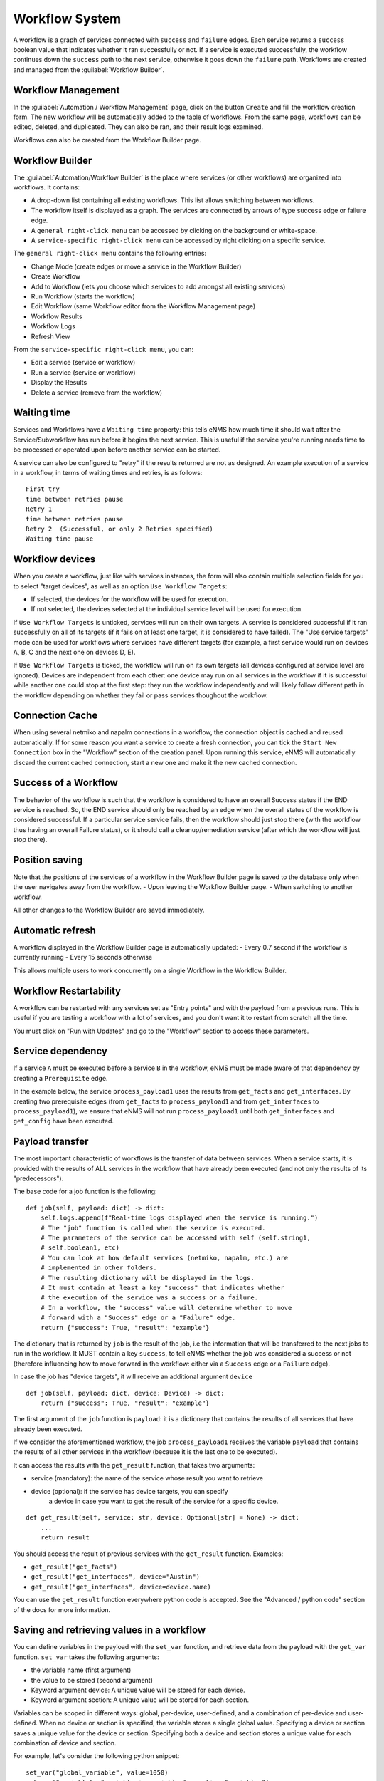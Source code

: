 ===============
Workflow System
===============

A workflow is a graph of services connected with ``success`` and ``failure`` edges.
Each service returns a ``success`` boolean value that indicates whether it ran successfully or not.
If a service is executed successfully, the workflow continues down the ``success`` path to the next service, otherwise
it goes down the ``failure`` path.
Workflows are created and managed from the :guilabel:`Workflow Builder`.

Workflow Management
-------------------

In the :guilabel:`Automation / Workflow Management` page, click on the button ``Create`` and fill the workflow creation form.
The new workflow will be automatically added to the table of workflows.
From the same page, workflows can be edited, deleted, and duplicated. They can also be ran, and their result logs examined.

.. image:: /_static/automation/workflows/workflow_management.png
   :alt: Workflow management
   :align: center

Workflows can also be created from the Workflow Builder page.

Workflow Builder
----------------

The :guilabel:`Automation/Workflow Builder` is the place where services (or other workflows) are organized into workflows.
It contains:

- A drop-down list containing all existing workflows. This list allows switching between workflows.
- The workflow itself is displayed as a graph. The  services are connected by arrows of type success edge or failure edge.
- A ``general right-click menu`` can be accessed by clicking on the background or white-space.
- A ``service-specific right-click menu`` can be accessed by right clicking on a specific service.

The ``general right-click menu`` contains the following entries:

- Change Mode (create edges or move a service in the Workflow Builder)
- Create Workflow
- Add to Workflow (lets you choose which services to add amongst all existing services)
- Run Workflow (starts the workflow)
- Edit Workflow (same Workflow editor from the Workflow Management page)
- Workflow Results
- Workflow Logs
- Refresh View

.. image:: /_static/automation/workflows/workflow_background_menu.png
   :alt: Workflow management
   :align: center

From the ``service-specific right-click menu``, you can:

- Edit a service (service or workflow)
- Run a service (service or workflow)
- Display the Results
- Delete a service (remove from the workflow)

.. image:: /_static/automation/workflows/workflow_service_menu.png
   :alt: Workflow management
   :align: center

Waiting time
------------

Services and Workflows have a ``Waiting time`` property: this tells eNMS how much time it should wait after the Service/Subworkflow has run before it begins the next service.
This is useful if the service you're running needs time to be processed or operated upon before another service can be started.

A service can also be configured to "retry"  if the results returned are not as designed. An example execution of a service in a workflow, in terms of waiting times and retries, is as follows:

::

  First try
  time between retries pause
  Retry 1
  time between retries pause
  Retry 2  (Successful, or only 2 Retries specified)
  Waiting time pause

Workflow devices
----------------

When you create a workflow, just like with services instances, the form will also contain multiple selection fields for you to select "target devices", as well as an option ``Use Workflow Targets``:

- If selected, the devices for the workflow will be used for execution.
- If not selected, the devices selected at the individual service level will be used for execution.


If ``Use Workflow Targets`` is unticked, services will run on their own targets. A service is considered successful if it ran successfully on all of its targets (if it fails on at least one target, it is considered to have failed).
The "Use service targets" mode can be used for workflows where services have different targets (for example, a first service would run on devices A, B, C and the next one on devices D, E).

If ``Use Workflow Targets`` is ticked, the workflow will run on its own targets (all devices configured at service level are ignored). Devices are independent from each other: one device may run on all services in the workflow if it is successful while another one could stop at the first step: they run the workflow independently and will likely follow different path in the workflow depending on whether they fail or pass services thoughout the workflow.

Connection Cache
----------------

When using several netmiko and napalm connections in a workflow, the connection object is cached and reused automatically.
If for some reason you want a service to create a fresh connection, you can tick the ``Start New Connection`` box
in the "Workflow" section of the creation panel.
Upon running this service, eNMS will automatically discard the current cached connection, start a new one and
make it the new cached connection.

Success of a Workflow
---------------------

The behavior of the workflow is such that the workflow is considered to have an overall Success status if the END service is reached. So, the END service should only be reached by an edge when the overall status of the workflow is considered successful. If a particular service service fails, then the workflow should just stop there (with the workflow thus having an overall Failure status), or it should call a cleanup/remediation service (after which the workflow will just stop there).

Position saving
---------------

Note that the positions of the services of a workflow in the Workflow Builder page is saved to the database only when the user navigates away from the workflow.
- Upon leaving the Workflow Builder page.
- When switching to another workflow.

All other changes to the Workflow Builder are saved immediately.

Automatic refresh
-----------------

A workflow displayed in the Workflow Builder page is automatically updated:
- Every 0.7 second if the workflow is currently running
- Every 15 seconds otherwise

This allows multiple users to work concurrently on a single Workflow in the Workflow Builder.

Workflow Restartability
-----------------------

A workflow can be restarted with any services set as "Entry points"
and with the payload from a previous runs.
This is useful if you are testing a workflow with a lot of services, and you don't want it to
restart from scratch all the time.

You must click on "Run with Updates" and go to the "Workflow" section to access these parameters.

.. image:: /_static/automation/workflows/workflow_restartability.png
   :alt: Workflow Restartability
   :align: center

Service dependency
------------------

If a service ``A`` must be executed before a service ``B`` in the workflow, eNMS must be made aware of that dependency by creating a  ``Prerequisite`` edge.

In the example below, the service ``process_payload1`` uses the results from ``get_facts`` and ``get_interfaces``. By creating two prerequisite edges (from ``get_facts`` to ``process_payload1`` and from ``get_interfaces`` to ``process_payload1``), we ensure that eNMS will not run ``process_payload1`` until both ``get_interfaces`` and ``get_config`` have been executed.

.. image:: /_static/automation/workflows/payload_transfer_workflow.png
   :alt: Payload Transfer Workflow
   :align: center

Payload transfer
----------------

The most important characteristic of workflows is the transfer of data between services.
When a service starts, it is provided with the results of ALL services in the workflow
that have already been executed (and not only the results of its "predecessors").

The base code for a job function is the following:

::

    def job(self, payload: dict) -> dict:
        self.logs.append(f"Real-time logs displayed when the service is running.")
        # The "job" function is called when the service is executed.
        # The parameters of the service can be accessed with self (self.string1,
        # self.boolean1, etc)
        # You can look at how default services (netmiko, napalm, etc.) are
        # implemented in other folders.
        # The resulting dictionary will be displayed in the logs.
        # It must contain at least a key "success" that indicates whether
        # the execution of the service was a success or a failure.
        # In a workflow, the "success" value will determine whether to move
        # forward with a "Success" edge or a "Failure" edge.
        return {"success": True, "result": "example"}


The dictionary that is returned by ``job`` is the result of the job,
i.e the information that will be transferred to the next jobs to run in the workflow.
It MUST contain a key ``success``, to tell eNMS whether the job was considered a
success or not (therefore influencing how to move forward in the workflow:
either via a ``Success`` edge or a ``Failure`` edge).

In case the job has "device targets", it will receive an additional argument ``device``

::

    def job(self, payload: dict, device: Device) -> dict:
        return {"success": True, "result": "example"}

The first argument of the ``job`` function is ``payload``: it is a dictionary that
contains the results of all services that have already been executed.

If we consider the aforementioned workflow, the job ``process_payload1`` receives
the variable ``payload`` that contains the results of all other services in the workflow
(because it is the last one to be executed).

It can access the results with the ``get_result`` function, that takes two arguments:

- service (mandatory): the name of the service whose result you want to retrieve
- device (optional): if the service has device targets, you can specify 
    a device in case you want to get the result of the service for a specific device.

::

    def get_result(self, service: str, device: Optional[str] = None) -> dict:
        ...
        return result

You should access the result of previous services with the ``get_result`` function.
Examples:

- ``get_result("get_facts")``
- ``get_result("get_interfaces", device="Austin")``
- ``get_result("get_interfaces", device=device.name)``

You can use the ``get_result`` function everywhere python code is accepted.
See the "Advanced / python code" section of the docs for more information.

Saving and retrieving values in a workflow
------------------------------------------

You can define variables in the payload with the ``set_var`` function, and retrieve data from the payload with the ``get_var`` function. 
``set_var`` takes the following arguments:

- the variable name (first argument)
- the value to be stored (second argument)
- Keyword argument device: A unique value will be stored for each device.
- Keyword argument section: A unique value will be stored for each section.

Variables can be scoped in different ways: global, per-device, user-defined,
and a combination of per-device and user-defined.
When no device or section is specified, the variable stores a single global value.
Specifying a device or section saves a unique value for the device or section.
Specifying both a device and section stores a unique value for each combination
of device and section.

For example, let's consider the following python snippet:

::

  set_var("global_variable", value=1050)
  set_var("variable", "variable_in_variables", section="variables")
  set_var("variable1", 999, device=device.name)
  set_var("variable2", "1000", device=device.name, section="variables")
  set_var("iteration_simple", "192.168.105.5", section="pools")
  devices = ["Boston", "Cincinnati"] if device.name == "Chicago" else ["Cleveland", "Washington"]
  set_var("iteration_device", devices, section="pools", device=device.name)


Use data from a previous service in the workflow
--------------------------------------------

If a service "B" needs to use the results from a previous service "A", it can access the results of service "A"
with the ``get_result`` function.
The ``get_result`` function takes two arguments:

- the name of the service (name of the service or workflow whose results you want to retrieve)
- (Optional) the name of a device, if you want to retrieve the service results for a specific device.

Example: ``get_result("Payload editor", device="Test_device")``

The results of a service is always a dictionary: this is what the ``get_result`` function returns.
You can therefore treat it as a dictionary to access the content of the results:

``get_result("Payload editor")["runtime"]``

Use of a SwissArmyKnifeService instance to process the payload
--------------------------------------------------------------

When the only purpose of a function is to process the payload to build a "result" set
or simply to determine whether the workflow is a "success" or not,
the service itself does not have have any variable "parameters".
It is not necessary to create a new Service (and therefore a new class, in a new file)
for each of them. Instead, you can group them all in the SwissArmyKnifeService class,
and add a method called after the name of the instance.
The SwissArmyKnifeService class acts as a "service multiplexer"
(see the ``SwissArmyKnifeService`` section of the doc).
If we want to use the results of the Napalm getters in the final service ``process_payload1``, here's what the function of ``process_payload1`` could look like:

::

    def process_payload1(self, run: "Run", payload: dict, device: Device) -> dict:
        # we use the name of the device to get the result for that particular device.
        get_facts = run.get_result("get_facts", device.name)
        get_interfaces = run.get_result("get_interfaces", device.name)
        uptime_less_than_50000 = get_facts["result"]["get_facts"]["uptime"] < 50000
        mgmg1_is_up = get_interfaces["result"]["get_interfaces"]["Management1"]["is_up"]
        return {
            "success": True,
            "uptime_less_5000": uptime_less_than_50000,
            "Management1 is UP": mgmg1_is_up,
        }


This ``job`` function reuses the results of the Napalm getter ``get_facts`` (which is not a direct predecessor of ``process_payload1``) to create new variables and inject them in the results.
From the web UI, you can then create an Service Instance of ``SwissArmyKnifeService`` called ``process_payload1``, and add that instance in the workflow. When the service instance is called, eNMS will automatically use the ``process_payload1`` method, and process the payload accordingly.

.. tip:: You can run a service directly from the Workflow Builder to see if it passes (and rerun if it fails), and also which payload the service returns.

Python code
-----------

There are a number of places in the GUI where the user is allowed to use pure python code:

- Inside double curved brackets in the service parameters (``{{python expression}}``). This is called "Variable substitution" (fields that support variable substitution are marked with a light blue background).
- In the ``Device Query`` field of the "Devices" section of a service. This field lets the user define the targets of a service programmatically.
- In the ``Skip Service If Python Query evaluates to True`` field of the "Workflow" section of a service. This field lets the user define whether or not a service should be skipped programmatically.
- In the ``Query`` field of the Variable Extraction Service.
- In the code of a Python Snippet Service.

You have access to the following variables:

- ``device``: current device, if the ``Has Device Targets`` is ticked ("device" object).
- ``payload``: current state of the workflow payload (dictionary).
- ``config``: eNMS global configuration (available in the administration panel, section "Parameters", button "General").
- ``workflow``: parent workflow, if the service is running within a workflow.
- ``parent_device``: available only when derived devices are defined using a Python Query.

And the following functions:

- ``get_var`` and ``set_var``: function to save data to and retrieve data from the payload.
    The use of these two functions is explained in the section ""Set and get data in a workflow" of the workflow payload docs.
- ``get_result``: function to retrieve a result for a given service (and for an optional device).
    The use of this function is described in the section "Use data from a previous service in the workflow" of the workflow payload docs.